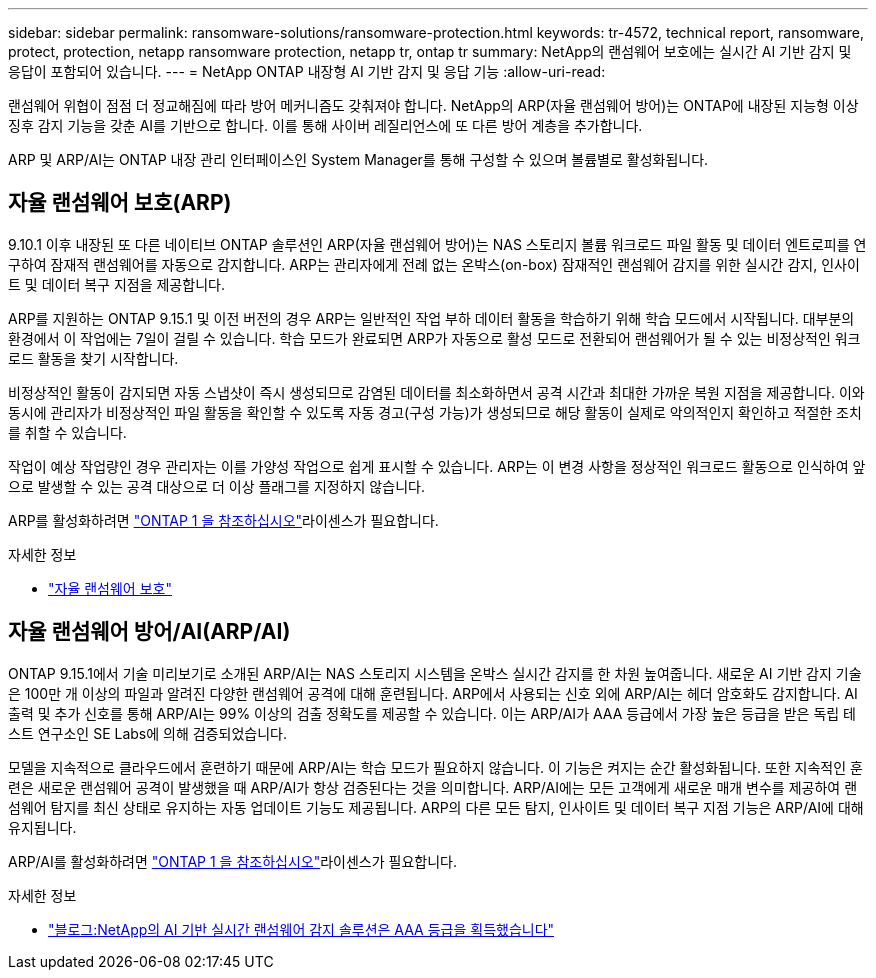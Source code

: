 ---
sidebar: sidebar 
permalink: ransomware-solutions/ransomware-protection.html 
keywords: tr-4572, technical report, ransomware, protect, protection, netapp ransomware protection, netapp tr, ontap tr 
summary: NetApp의 랜섬웨어 보호에는 실시간 AI 기반 감지 및 응답이 포함되어 있습니다. 
---
= NetApp ONTAP 내장형 AI 기반 감지 및 응답 기능
:allow-uri-read: 


[role="lead"]
랜섬웨어 위협이 점점 더 정교해짐에 따라 방어 메커니즘도 갖춰져야 합니다. NetApp의 ARP(자율 랜섬웨어 방어)는 ONTAP에 내장된 지능형 이상 징후 감지 기능을 갖춘 AI를 기반으로 합니다. 이를 통해 사이버 레질리언스에 또 다른 방어 계층을 추가합니다.

ARP 및 ARP/AI는 ONTAP 내장 관리 인터페이스인 System Manager를 통해 구성할 수 있으며 볼륨별로 활성화됩니다.



== 자율 랜섬웨어 보호(ARP)

9.10.1 이후 내장된 또 다른 네이티브 ONTAP 솔루션인 ARP(자율 랜섬웨어 방어)는 NAS 스토리지 볼륨 워크로드 파일 활동 및 데이터 엔트로피를 연구하여 잠재적 랜섬웨어를 자동으로 감지합니다. ARP는 관리자에게 전례 없는 온박스(on-box) 잠재적인 랜섬웨어 감지를 위한 실시간 감지, 인사이트 및 데이터 복구 지점을 제공합니다.

ARP를 지원하는 ONTAP 9.15.1 및 이전 버전의 경우 ARP는 일반적인 작업 부하 데이터 활동을 학습하기 위해 학습 모드에서 시작됩니다. 대부분의 환경에서 이 작업에는 7일이 걸릴 수 있습니다. 학습 모드가 완료되면 ARP가 자동으로 활성 모드로 전환되어 랜섬웨어가 될 수 있는 비정상적인 워크로드 활동을 찾기 시작합니다.

비정상적인 활동이 감지되면 자동 스냅샷이 즉시 생성되므로 감염된 데이터를 최소화하면서 공격 시간과 최대한 가까운 복원 지점을 제공합니다. 이와 동시에 관리자가 비정상적인 파일 활동을 확인할 수 있도록 자동 경고(구성 가능)가 생성되므로 해당 활동이 실제로 악의적인지 확인하고 적절한 조치를 취할 수 있습니다.

작업이 예상 작업량인 경우 관리자는 이를 가양성 작업으로 쉽게 표시할 수 있습니다. ARP는 이 변경 사항을 정상적인 워크로드 활동으로 인식하여 앞으로 발생할 수 있는 공격 대상으로 더 이상 플래그를 지정하지 않습니다.

ARP를 활성화하려면 link:../system-admin/manage-licenses-concept.html["ONTAP 1 을 참조하십시오"]라이센스가 필요합니다.

.자세한 정보
* link:../anti-ransomware/index.html["자율 랜섬웨어 보호"]




== 자율 랜섬웨어 방어/AI(ARP/AI)

ONTAP 9.15.1에서 기술 미리보기로 소개된 ARP/AI는 NAS 스토리지 시스템을 온박스 실시간 감지를 한 차원 높여줍니다. 새로운 AI 기반 감지 기술은 100만 개 이상의 파일과 알려진 다양한 랜섬웨어 공격에 대해 훈련됩니다. ARP에서 사용되는 신호 외에 ARP/AI는 헤더 암호화도 감지합니다. AI 출력 및 추가 신호를 통해 ARP/AI는 99% 이상의 검출 정확도를 제공할 수 있습니다. 이는 ARP/AI가 AAA 등급에서 가장 높은 등급을 받은 독립 테스트 연구소인 SE Labs에 의해 검증되었습니다.

모델을 지속적으로 클라우드에서 훈련하기 때문에 ARP/AI는 학습 모드가 필요하지 않습니다. 이 기능은 켜지는 순간 활성화됩니다. 또한 지속적인 훈련은 새로운 랜섬웨어 공격이 발생했을 때 ARP/AI가 항상 검증된다는 것을 의미합니다. ARP/AI에는 모든 고객에게 새로운 매개 변수를 제공하여 랜섬웨어 탐지를 최신 상태로 유지하는 자동 업데이트 기능도 제공됩니다. ARP의 다른 모든 탐지, 인사이트 및 데이터 복구 지점 기능은 ARP/AI에 대해 유지됩니다.

ARP/AI를 활성화하려면 link:../system-admin/manage-licenses-concept.html["ONTAP 1 을 참조하십시오"]라이센스가 필요합니다.

.자세한 정보
* https://community.netapp.com/t5/Tech-ONTAP-Blogs/NetApp-s-AI-based-real-time-ransomware-detection-solution-achieves-AAA-rating/ba-p/453379["블로그:NetApp의 AI 기반 실시간 랜섬웨어 감지 솔루션은 AAA 등급을 획득했습니다"^]

